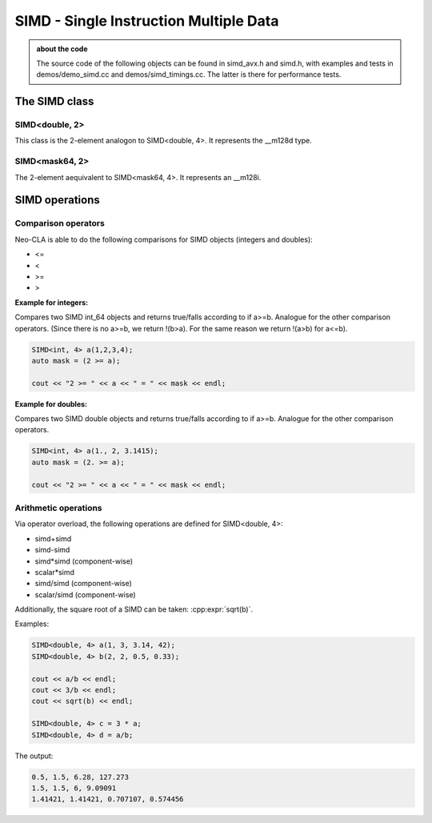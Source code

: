 #######################################
SIMD - Single Instruction Multiple Data
#######################################

.. admonition:: about the code
    :class: tip

    The source code of the following objects can be found in simd_avx.h and simd.h,
    with examples and tests in demos/demo_simd.cc and demos/simd_timings.cc. The
    latter is there for performance tests.


The SIMD class
==============

SIMD<double, 2>
---------------

This class is the 2-element analogon to SIMD<double, 4>. It represents the __m128d type.

.. cpp:class:: template<> \
    SIMD<double, 2>

    .. cpp:function:: SIMD (double _val)

        There is a broadcasting constructor,

    .. cpp:function:: SIMD (double v0, double v1)

        one that gets every element individually,

    .. cpp:function:: SIMD (SIMD<double,1> v0, SIMD<double,1> v1)

        one that puts together smaller SIMDs,

    .. cpp:function:: SIMD (std::array<double,2> a)

        one that takes a vector

    .. cpp:function:: SIMD (double const * p)

        or a pointer array

    .. cpp:function:: SIMD (double const * p, SIMD<mask64,2> mask)

        or even a pointer array and a mask

    .. cpp:function:: static constexpr int Size()

        just returns 2

    .. cpp:function:: auto Val()

        the underlying __m128d

    .. cpp:function:: const double * Ptr() const

        the underlying __mm128d, as a double array

    .. cpp:function:: SIMD<double, 1> Lo() const

        first element

    .. cpp:function:: SIMD<double, 1> Hi() const

        second element

    .. cpp:function:: double operator[](size_t i) const

    .. cpp:function:: void Store (double * p) const
    .. cpp:function:: void Store (double * p, SIMD<mask64,2> mask) const

        store into p

    .. code-block:: C++

        SIMD<double, 2> f(2, 3);
        SIMD<double, 2> h(f, mask);

SIMD<mask64, 2>
---------------

The 2-element aequivalent to SIMD<mask64, 4>. It represents an __m128i.

.. cpp:class:: template<> \
    SIMD<mask64, 2>

    .. cpp:function:: SIMD (__m128i _mask)
    .. cpp:function:: SIMD (__m128d _mask)

        Both __m128i and the double variant are allowed.

    .. cpp:function:: auto Val() const

        The underlying __m128i.

    .. cpp:function:: mask64 operator[](size_t i) const

    .. cpp:function:: SIMD<mask64, 1> Lo() const
    .. cpp:function:: SIMD<mask64, 1> Hi() const

        first and second part of the SIMD

    .. code-block:: C++
        
        SIMD<mask64, 2> mask(_mm_cmp_pd(f.Val(),i.Val(), _CMP_GT_OQ));


SIMD operations
===============

Comparison operators
--------------------

Neo-CLA is able to do the following comparisons for SIMD objects (integers and doubles):

- <=
- <
- >=
- >

**Example for integers:**

.. cpp:function:: inline SIMD<mask64,4> operator>= (SIMD<int64_t,4> a, SIMD<int64_t,4> b)

Compares two SIMD int_64 objects and returns true/falls according to if a>=b. Analogue for the other comparison operators.
(Since there is no a>=b, we return !(b>a). For the same reason we return !(a>b) for a<=b).

.. code-block:: C++
    
    SIMD<int, 4> a(1,2,3,4);
    auto mask = (2 >= a);

    cout << "2 >= " << a << " = " << mask << endl;




**Example for doubles:**

.. cpp:function:: inline auto operator>= (SIMD<double,4> a, SIMD<double,4> b)

Compares two SIMD double objects and returns true/falls according to if a>=b. Analogue for the other comparison operators.

.. code-block:: C++
    
    SIMD<int, 4> a(1., 2, 3.1415);
    auto mask = (2. >= a);

    cout << "2 >= " << a << " = " << mask << endl;



Arithmetic operations
---------------------

Via operator overload, the following operations are defined for SIMD<double, 4>:

- simd+simd
- simd-simd
- simd*simd (component-wise)
- scalar*simd
- simd/simd (component-wise)
- scalar/simd (component-wise)

Additionally, the square root of a SIMD can be taken: :cpp:expr:`sqrt(b)`.

Examples:

.. code-block:: C++

    SIMD<double, 4> a(1, 3, 3.14, 42);
    SIMD<double, 4> b(2, 2, 0.5, 0.33);

    cout << a/b << endl;
    cout << 3/b << endl;
    cout << sqrt(b) << endl;

    SIMD<double, 4> c = 3 * a;
    SIMD<double, 4> d = a/b;

The output:

.. code-block::

    0.5, 1.5, 6.28, 127.273
    1.5, 1.5, 6, 9.09091
    1.41421, 1.41421, 0.707107, 0.574456